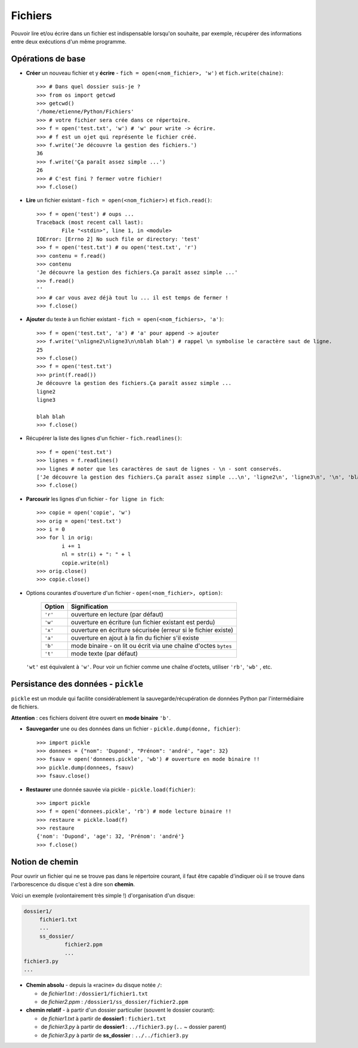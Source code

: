 .. role:: raw-html(raw)
   :format: html

*********
Fichiers
*********

Pouvoir lire et/ou écrire dans un fichier est indispensable lorsqu'on souhaite, par exemple, récupérer des informations entre deux exécutions d'un même programme.

Opérations de base
==================

* **Créer** un nouveau fichier et y **écrire** - ``fich = open(<nom_fichier>, 'w')`` et ``fich.write(chaine)``::

        >>> # Dans quel dossier suis-je ?
        >>> from os import getcwd
        >>> getcwd()
        '/home/etienne/Python/Fichiers'
        >>> # votre fichier sera crée dans ce répertoire.
        >>> f = open('test.txt', 'w') # 'w' pour write -> écrire.
        >>> # f est un ojet qui représente le fichier créé.
        >>> f.write('Je découvre la gestion des fichiers.')
        36
        >>> f.write('Ça paraît assez simple ...')
        26
        >>> # C'est fini ? fermer votre fichier! 
        >>> f.close()

* **Lire** un fichier existant - ``fich = open(<nom_fichier>)`` et ``fich.read()``::

        >>> f = open('test') # oups ...
        Traceback (most recent call last):
                File "<stdin>", line 1, in <module>
        IOError: [Errno 2] No such file or directory: 'test'
        >>> f = open('test.txt') # ou open('test.txt', 'r')
        >>> contenu = f.read()
        >>> contenu
        'Je découvre la gestion des fichiers.Ça paraît assez simple ...'
        >>> f.read()
        ''
        >>> # car vous avez déjà tout lu ... il est temps de fermer !
        >>> f.close()

* **Ajouter** du texte à un fichier existant - ``fich = open(<nom_fichiers>, 'a')``::

        >>> f = open('test.txt', 'a') # 'a' pour append -> ajouter
        >>> f.write('\nligne2\nligne3\n\nblah blah') # rappel \n symbolise le caractère saut de ligne.
        25
        >>> f.close()
        >>> f = open('test.txt')
        >>> print(f.read())
        Je découvre la gestion des fichiers.Ça paraît assez simple ...
        ligne2
        ligne3

        blah blah
        >>> f.close()

* Récupérer la liste des lignes d'un fichier - ``fich.readlines()``::

        >>> f = open('test.txt')
        >>> lignes = f.readlines()
        >>> lignes # noter que les caractères de saut de lignes - \n - sont conservés.
        ['Je découvre la gestion des fichiers.Ça paraît assez simple ...\n', 'ligne2\n', 'ligne3\n', '\n', 'blah blah']
        >>> f.close()

* **Parcourir** les lignes d'un fichier - ``for ligne in fich``::

        >>> copie = open('copie', 'w')
        >>> orig = open('test.txt')
        >>> i = 0
        >>> for l in orig:
                i += 1
                nl = str(i) + ": " + l 
                copie.write(nl)
        >>> orig.close()
        >>> copie.close()

* Options courantes d'ouverture d'un fichier - ``open(<nom_fichier>, option)``:

   ========= ===============================================================
   Option    Signification
   ========= ===============================================================
   ``'r'``   ouverture en lecture (par défaut)
   ``'w'``   ouverture en écriture (un fichier existant est perdu)
   ``'x'``   ouverture en écriture sécurisée (erreur si le fichier existe)
   ``'a'``   ouverture en ajout à la fin du fichier s'il existe
   ``'b'``   mode binaire - on lit ou écrit via une chaîne d'octes ``bytes``
   ``'t'``   mode texte (par défaut)
   ========= ===============================================================

  ``'wt'`` est équivalent à ``'w'``. Pour voir un fichier comme une chaîne d'octets, utiliser ``'rb'``, ``'wb'`` , etc.

Persistance des données - ``pickle``
====================================

``pickle`` est un module qui facilite considérablement la sauvegarde/récupération de données Python par l'intermédiaire de fichiers. 

**Attention** : ces fichiers doivent être ouvert en **mode binaire** ``'b'``.

* **Sauvegarder** une ou des données dans un fichier - ``pickle.dump(donne, fichier)``::

        >>> import pickle
        >>> donnees = {"nom": 'Dupond', "Prénom": 'andré', "age": 32}
        >>> fsauv = open('donnees.pickle', 'wb') # ouverture en mode binaire !!
        >>> pickle.dump(donnees, fsauv)
        >>> fsauv.close()

* **Restaurer** une donnée sauvée via pickle - ``pickle.load(fichier)``::

        >>> import pickle
        >>> f = open('donnees.pickle', 'rb') # mode lecture binaire !!
        >>> restaure = pickle.load(f)
        >>> restaure
        {'nom': 'Dupond', 'age': 32, 'Prénom': 'andré'}
        >>> f.close()

Notion de chemin 
================

Pour ouvrir un fichier qui ne se trouve pas dans le répertoire courant, il faut être capable d'indiquer où il se trouve dans l'arborescence du disque c'est à dire son **chemin**.

Voici un exemple (volontairement très simple !) d'organisation d'un disque:

.. code-block:: text

   dossier1/
        fichier1.txt
        ...
        ss_dossier/
                fichier2.ppm
                ...
   fichier3.py
   ...

* **Chemin absolu** - depuis la «racine» du disque notée ``/``:

  * de *fichier1.txt* : ``/dossier1/fichier1.txt``
  * de *fichier2.ppm* : ``/dossier1/ss_dossier/fichier2.ppm``

* **chemin relatif** - à partir d'un dossier particulier (souvent le dossier courant):    

  * de *fichier1.txt* à partir de **dossier1** : ``fichier1.txt`` 
  * de *fichier3.py* à partir de **dossier1** : ``../fichier3.py`` (``..`` ~ dossier parent) 
  * de *fichier3.py* à partir de **ss_dossier** : ``../../fichier3.py``

